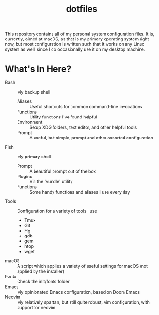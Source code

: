 #+TITLE: dotfiles

This repository contains all of my personal system configuration files. It is, currently, aimed
at macOS, as that is my primary operating system right now, but most configuration is written such
that it works on any Linux system as well, since I do occasionally use it on my desktop machine.

* What's In Here?
- Bash :: My backup shell
  + Aliases :: Useful shortcuts for common command-line invocations
  + Functions :: Utility functions I've found helpful
  + Environment :: Setup XDG folders, text editor, and other helpful tools
  + Prompt :: A useful, but simple, prompt and other assorted configuration
- Fish :: My primary shell
  + Prompt :: A beautiful prompt out of the box
  + Plugins :: Via the 'vundle' utility
  + Functions :: Some handy functions and aliases I use every day
- Tools :: Configuration for a variety of tools I use
  + Tmux
  + Git
  + Hg
  + gdb
  + gem
  + htop
  + wget
- macOS :: A script which applies a variety of useful settings for macOS (not applied by the installer)
- Fonts :: Check the init/fonts folder
- Emacs :: My opinionated Emacs configuration, based on Doom Emacs
- Neovim :: My relatively spartan, but still quite robust, vim configuration, with support for neovim
    
